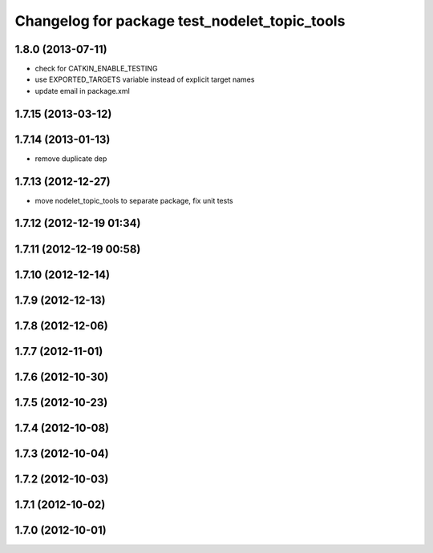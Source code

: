 ^^^^^^^^^^^^^^^^^^^^^^^^^^^^^^^^^^^^^^^^^^^^^^
Changelog for package test_nodelet_topic_tools
^^^^^^^^^^^^^^^^^^^^^^^^^^^^^^^^^^^^^^^^^^^^^^

1.8.0 (2013-07-11)
------------------
* check for CATKIN_ENABLE_TESTING
* use EXPORTED_TARGETS variable instead of explicit target names
* update email in package.xml

1.7.15 (2013-03-12)
-------------------

1.7.14 (2013-01-13)
-------------------
* remove duplicate dep

1.7.13 (2012-12-27)
-------------------
* move nodelet_topic_tools to separate package, fix unit tests

1.7.12 (2012-12-19 01:34)
-------------------------

1.7.11 (2012-12-19 00:58)
-------------------------

1.7.10 (2012-12-14)
-------------------

1.7.9 (2012-12-13)
------------------

1.7.8 (2012-12-06)
------------------

1.7.7 (2012-11-01)
------------------

1.7.6 (2012-10-30)
------------------

1.7.5 (2012-10-23)
------------------

1.7.4 (2012-10-08)
------------------

1.7.3 (2012-10-04)
------------------

1.7.2 (2012-10-03)
------------------

1.7.1 (2012-10-02)
------------------

1.7.0 (2012-10-01)
------------------
